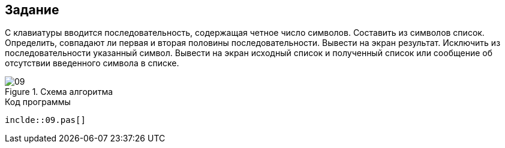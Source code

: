 == Задание
С клавиатуры вводится последовательность, содержащая четное число символов. Составить из символов список. Определить, совпадают ли первая и вторая половины последовательности. Вывести на экран результат. Исключить из последовательности указанный символ. Вывести на экран исходный список и полученный список или сообщение об отсутствии введенного символа в списке.

.Схема алгоритма
image::09.png[]

.Код программы
[source,pascal]
----
inclde::09.pas[]
----

